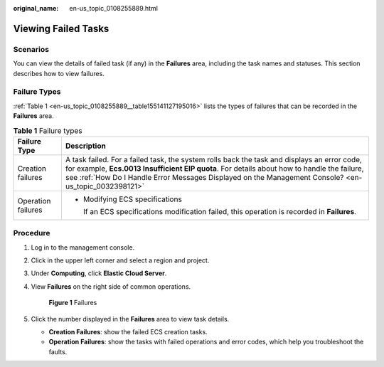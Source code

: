 :original_name: en-us_topic_0108255889.html

.. _en-us_topic_0108255889:

Viewing Failed Tasks
====================

Scenarios
---------

You can view the details of failed task (if any) in the **Failures** area, including the task names and statuses. This section describes how to view failures.

Failure Types
-------------

:ref:`Table 1 <en-us_topic_0108255889__table155141127195016>` lists the types of failures that can be recorded in the **Failures** area.

.. _en-us_topic_0108255889__table155141127195016:

.. table:: **Table 1** Failure types

   +-----------------------------------+-----------------------------------------------------------------------------------------------------------------------------------------------------------------------------------------------------------------------------------------------------------------------------------------------------+
   | Failure Type                      | Description                                                                                                                                                                                                                                                                                         |
   +===================================+=====================================================================================================================================================================================================================================================================================================+
   | Creation failures                 | A task failed. For a failed task, the system rolls back the task and displays an error code, for example, **Ecs.0013 Insufficient EIP quota**. For details about how to handle the failure, see :ref:`How Do I Handle Error Messages Displayed on the Management Console? <en-us_topic_0032398121>` |
   +-----------------------------------+-----------------------------------------------------------------------------------------------------------------------------------------------------------------------------------------------------------------------------------------------------------------------------------------------------+
   | Operation failures                | -  Modifying ECS specifications                                                                                                                                                                                                                                                                     |
   |                                   |                                                                                                                                                                                                                                                                                                     |
   |                                   |    If an ECS specifications modification failed, this operation is recorded in **Failures**.                                                                                                                                                                                                        |
   +-----------------------------------+-----------------------------------------------------------------------------------------------------------------------------------------------------------------------------------------------------------------------------------------------------------------------------------------------------+

Procedure
---------

#. Log in to the management console.

#. Click |image1| in the upper left corner and select a region and project.

#. Under **Computing**, click **Elastic Cloud Server**.

#. View **Failures** on the right side of common operations.


   .. figure:: /_static/images/en-us_image_0000002385194877.png
      :alt: **Figure 1** Failures

      **Figure 1** Failures

#. Click the number displayed in the **Failures** area to view task details.

   -  **Creation Failures**: show the failed ECS creation tasks.
   -  **Operation Failures**: show the tasks with failed operations and error codes, which help you troubleshoot the faults.

.. |image1| image:: /_static/images/en-us_image_0000002324123066.png
